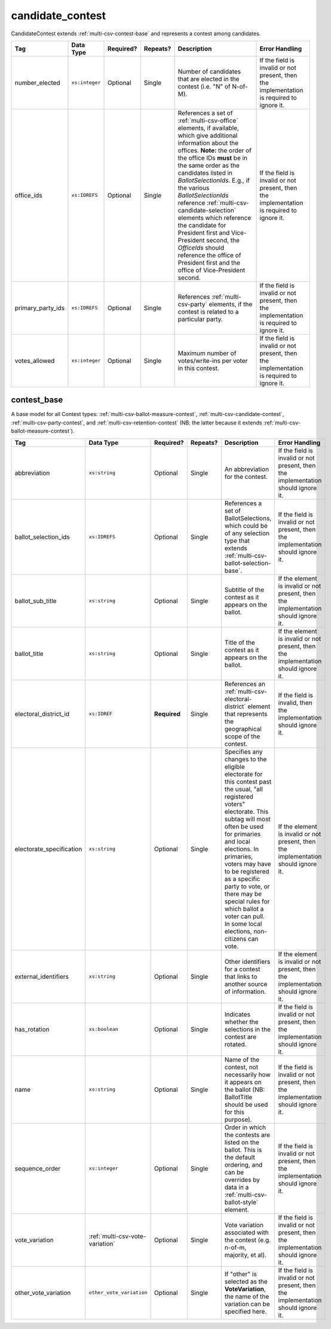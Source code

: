 .. This file is auto-generated.  Do not edit it by hand!

.. _multi-csv-candidate-contest:

candidate_contest
=================

CandidateContest extends :ref:`multi-csv-contest-base` and represents a contest among
candidates.

+-------------------+----------------+--------------+--------------+------------------------------------------+------------------------------------------+
| Tag               | Data Type      | Required?    | Repeats?     | Description                              | Error Handling                           |
+===================+================+==============+==============+==========================================+==========================================+
| number_elected    | ``xs:integer`` | Optional     | Single       | Number of candidates that are elected in | If the field is invalid or not present,  |
|                   |                |              |              | the contest (i.e. "N" of N-of-M).        | then the implementation is required to   |
|                   |                |              |              |                                          | ignore it.                               |
+-------------------+----------------+--------------+--------------+------------------------------------------+------------------------------------------+
| office_ids        | ``xs:IDREFS``  | Optional     | Single       | References a set of                      | If the field is invalid or not present,  |
|                   |                |              |              | :ref:`multi-csv-office` elements, if     | then the implementation is required to   |
|                   |                |              |              | available, which give additional         | ignore it.                               |
|                   |                |              |              | information about the offices. **Note:** |                                          |
|                   |                |              |              | the order of the office IDs **must** be  |                                          |
|                   |                |              |              | in the same order as the candidates      |                                          |
|                   |                |              |              | listed in `BallotSelectionIds`. E.g., if |                                          |
|                   |                |              |              | the various `BallotSelectionIds`         |                                          |
|                   |                |              |              | reference                                |                                          |
|                   |                |              |              | :ref:`multi-csv-candidate-selection`     |                                          |
|                   |                |              |              | elements which reference the candidate   |                                          |
|                   |                |              |              | for President first and Vice-President   |                                          |
|                   |                |              |              | second, the `OfficeIds` should reference |                                          |
|                   |                |              |              | the office of President first and the    |                                          |
|                   |                |              |              | office of Vice-President second.         |                                          |
+-------------------+----------------+--------------+--------------+------------------------------------------+------------------------------------------+
| primary_party_ids | ``xs:IDREFS``  | Optional     | Single       | References :ref:`multi-csv-party`        | If the field is invalid or not present,  |
|                   |                |              |              | elements, if the contest is related to a | then the implementation is required to   |
|                   |                |              |              | particular party.                        | ignore it.                               |
+-------------------+----------------+--------------+--------------+------------------------------------------+------------------------------------------+
| votes_allowed     | ``xs:integer`` | Optional     | Single       | Maximum number of votes/write-ins per    | If the field is invalid or not present,  |
|                   |                |              |              | voter in this contest.                   | then the implementation is required to   |
|                   |                |              |              |                                          | ignore it.                               |
+-------------------+----------------+--------------+--------------+------------------------------------------+------------------------------------------+

.. code-block:: csv-table
   :linenos:


    id,abbreviation,ballot_selection_ids,ballot_sub_title,ballot_title,electoral_district_id,electorate_specification,external_identifier_type,external_identifier_othertype,external_identifier_value,has_rotation,name,sequence_order,vote_variation,other_vote_variation,number_elected,office_ids,primary_party_ids,votes_allowed
    cancon001,SE-1,bs001 bs002,,Governor of Virginia,ed001,all registered voters,fips,,49,true,Governor,1,,,1,off001,par01,1
    cancon002,SE-2,bs003 bs004,,Lieutenant Governor of Virginia,ed001,all registered voters,fips,,49,true,Lt Governor,2,,,1,off002,par01,1


.. _multi-csv-contest-base:

contest_base
------------

A base model for all Contest types: :ref:`multi-csv-ballot-measure-contest`,
:ref:`multi-csv-candidate-contest`, :ref:`multi-csv-party-contest`,
and :ref:`multi-csv-retention-contest` (NB: the latter because it extends
:ref:`multi-csv-ballot-measure-contest`).

+--------------------------+---------------------------------+--------------+--------------+------------------------------------------+------------------------------------------+
| Tag                      | Data Type                       | Required?    | Repeats?     | Description                              | Error Handling                           |
+==========================+=================================+==============+==============+==========================================+==========================================+
| abbreviation             | ``xs:string``                   | Optional     | Single       | An abbreviation for the contest.         | If the field is invalid or not present,  |
|                          |                                 |              |              |                                          | then the implementation should ignore    |
|                          |                                 |              |              |                                          | it.                                      |
+--------------------------+---------------------------------+--------------+--------------+------------------------------------------+------------------------------------------+
| ballot_selection_ids     | ``xs:IDREFS``                   | Optional     | Single       | References a set of BallotSelections,    | If the field is invalid or not present,  |
|                          |                                 |              |              | which could be of any selection type     | then the implementation should ignore    |
|                          |                                 |              |              | that extends                             | it.                                      |
|                          |                                 |              |              | :ref:`multi-csv-ballot-selection-base`.  |                                          |
+--------------------------+---------------------------------+--------------+--------------+------------------------------------------+------------------------------------------+
| ballot_sub_title         | ``xs:string``                   | Optional     | Single       | Subtitle of the contest as it appears on | If the element is invalid or not         |
|                          |                                 |              |              | the ballot.                              | present, then the implementation should  |
|                          |                                 |              |              |                                          | ignore it.                               |
+--------------------------+---------------------------------+--------------+--------------+------------------------------------------+------------------------------------------+
| ballot_title             | ``xs:string``                   | Optional     | Single       | Title of the contest as it appears on    | If the element is invalid or not         |
|                          |                                 |              |              | the ballot.                              | present, then the implementation should  |
|                          |                                 |              |              |                                          | ignore it.                               |
+--------------------------+---------------------------------+--------------+--------------+------------------------------------------+------------------------------------------+
| electoral_district_id    | ``xs:IDREF``                    | **Required** | Single       | References an                            | If the field is invalid, then the        |
|                          |                                 |              |              | :ref:`multi-csv-electoral-district`      | implementation should ignore it.         |
|                          |                                 |              |              | element that represents the geographical |                                          |
|                          |                                 |              |              | scope of the contest.                    |                                          |
+--------------------------+---------------------------------+--------------+--------------+------------------------------------------+------------------------------------------+
| electorate_specification | ``xs:string``                   | Optional     | Single       | Specifies any changes to the eligible    | If the element is invalid or not         |
|                          |                                 |              |              | electorate for this contest past the     | present, then the implementation should  |
|                          |                                 |              |              | usual, "all registered voters"           | ignore it.                               |
|                          |                                 |              |              | electorate. This subtag will most often  |                                          |
|                          |                                 |              |              | be used for primaries and local          |                                          |
|                          |                                 |              |              | elections. In primaries, voters may have |                                          |
|                          |                                 |              |              | to be registered as a specific party to  |                                          |
|                          |                                 |              |              | vote, or there may be special rules for  |                                          |
|                          |                                 |              |              | which ballot a voter can pull. In some   |                                          |
|                          |                                 |              |              | local elections, non-citizens can vote.  |                                          |
+--------------------------+---------------------------------+--------------+--------------+------------------------------------------+------------------------------------------+
| external_identifiers     | ``xs:string``                   | Optional     | Single       | Other identifiers for a contest that     | If the element is invalid or not         |
|                          |                                 |              |              | links to another source of information.  | present, then the implementation should  |
|                          |                                 |              |              |                                          | ignore it.                               |
+--------------------------+---------------------------------+--------------+--------------+------------------------------------------+------------------------------------------+
| has_rotation             | ``xs:boolean``                  | Optional     | Single       | Indicates whether the selections in the  | If the field is invalid or not present,  |
|                          |                                 |              |              | contest are rotated.                     | then the implementation should ignore    |
|                          |                                 |              |              |                                          | it.                                      |
+--------------------------+---------------------------------+--------------+--------------+------------------------------------------+------------------------------------------+
| name                     | ``xs:string``                   | Optional     | Single       | Name of the contest, not necessarily how | If the field is invalid or not present,  |
|                          |                                 |              |              | it appears on the ballot (NB:            | then the implementation should ignore    |
|                          |                                 |              |              | BallotTitle should be used for this      | it.                                      |
|                          |                                 |              |              | purpose).                                |                                          |
+--------------------------+---------------------------------+--------------+--------------+------------------------------------------+------------------------------------------+
| sequence_order           | ``xs:integer``                  | Optional     | Single       | Order in which the contests are listed   | If the field is invalid or not present,  |
|                          |                                 |              |              | on the ballot. This is the default       | then the implementation should ignore    |
|                          |                                 |              |              | ordering, and can be overrides by data   | it.                                      |
|                          |                                 |              |              | in a :ref:`multi-csv-ballot-style`       |                                          |
|                          |                                 |              |              | element.                                 |                                          |
+--------------------------+---------------------------------+--------------+--------------+------------------------------------------+------------------------------------------+
| vote_variation           | :ref:`multi-csv-vote-variation` | Optional     | Single       | Vote variation associated with the       | If the field is invalid or not present,  |
|                          |                                 |              |              | contest (e.g. n-of-m, majority, et al).  | then the implementation should ignore    |
|                          |                                 |              |              |                                          | it.                                      |
+--------------------------+---------------------------------+--------------+--------------+------------------------------------------+------------------------------------------+
| other_vote_variation     | ``other_vote_variation``        | Optional     | Single       | If "other" is selected as the            | If the field is invalid or not present,  |
|                          |                                 |              |              | **VoteVariation**, the name of the       | then the implementation should ignore    |
|                          |                                 |              |              | variation can be specified here.         | it.                                      |
+--------------------------+---------------------------------+--------------+--------------+------------------------------------------+------------------------------------------+
